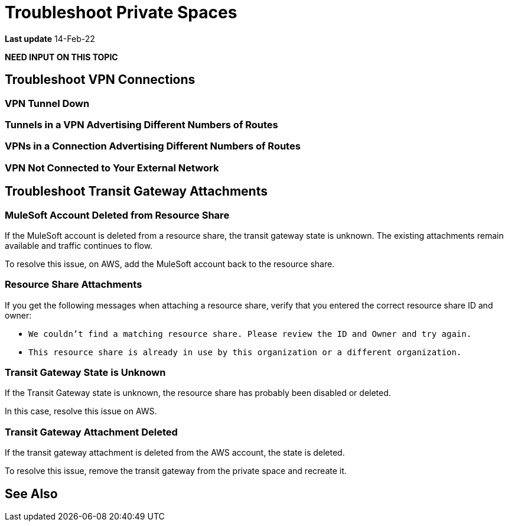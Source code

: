 = Troubleshoot Private Spaces  

*Last update* 14-Feb-22

*NEED INPUT ON THIS TOPIC* 


== Troubleshoot VPN Connections

=== VPN Tunnel Down

=== Tunnels in a VPN Advertising Different Numbers of Routes

=== VPNs in a Connection Advertising Different Numbers of Routes

=== VPN Not Connected to Your External Network

== Troubleshoot Transit Gateway Attachments

=== MuleSoft Account Deleted from Resource Share

If the MuleSoft account is deleted from a resource share,
the transit gateway state is unknown.
The existing attachments remain available and traffic continues to flow.

To resolve this issue, on AWS, add the MuleSoft account back to the resource share.

=== Resource Share Attachments

If you get the following messages when attaching a resource share,
verify that you entered the correct resource share ID and owner:

* `We couldn’t find a matching resource share. Please review the ID and Owner and try again.`
* `This resource share is already in use by this organization or a different organization.`

=== Transit Gateway State is Unknown

If the Transit Gateway state is unknown, the resource share has probably 
been disabled or deleted.

In this case, resolve this issue on AWS.

=== Transit Gateway Attachment Deleted

If the transit gateway attachment is deleted from the AWS account,
the state is deleted.

To resolve this issue, remove the transit gateway from the private space and
recreate it.


== See Also 

